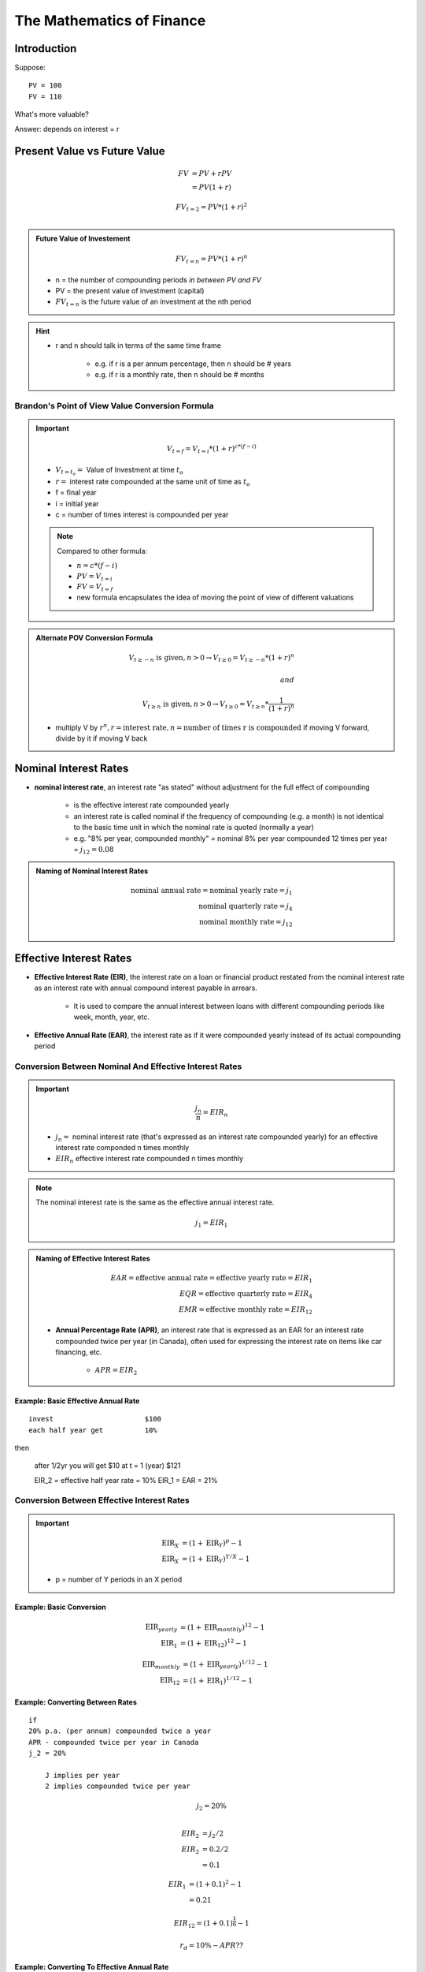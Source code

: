 The Mathematics of Finance
==========================

Introduction
------------

Suppose:

::

    PV = 100
    FV = 110

What's more valuable?

Answer: depends on interest = r


Present Value vs Future Value
-----------------------------

.. math::

    FV  &= PV + rPV \\
        &= PV(1+r)

.. math:: 

    FV_{t=2} = PV*(1+r)^2 \\

.. admonition:: Future Value of Investement

    .. math::

        FV_{t=n} = PV*(1+r)^n
        
        
    - n = the number of compounding periods *in between PV and FV*
    - PV = the present value of investment (capital)  
    - :math:`FV_{t=n}` is the future value of an investment at the nth period  

.. hint:: 

    - r and n should talk in terms of the same time frame

        - e.g. if r is a per annum percentage, then n should be # years
        - e.g. if r is a monthly rate, then n should be # months



Brandon's Point of View Value Conversion Formula
````````````````````````````````````````````````

.. important::

    .. math::

        V_{t=f} = V_{t=i}*(1+r)^{c*(f-i)}
        
    - :math:`V_{t=t_o} =` Value of Investment at time :math:`t_o`
    - :math:`r =` interest rate compounded at the same unit of time as :math:`t_o`
    - f = final year
    - i = initial year
    - c = number of times interest is compounded per year
    

    .. note::

        Compared to other formula:

        - :math:`n = c*(f-i)`
        - :math:`PV = V_{t=i}`
        - :math:`FV = V_{t=f}`
        - new formula encapsulates the idea of moving the point of view of different valuations


.. admonition:: Alternate POV Conversion Formula

    .. math::

        V_{t \geq -n} \text{ is given}, n > 0 \rightarrow V_{t \geq 0} = V_{t \geq -n} * (1 + r)^n \\
        \\
        and \\
        \\
        V_{t \geq n} \text{ is given}, n > 0 \rightarrow V_{t \geq 0} = V_{t \geq n} * \frac 1 {(1 + r)^n}


    - multiply V by :math:`r^n, r = \text{interest rate}, n = \text{number of times r is compounded}` if moving V forward, divide by it if moving V back


Nominal Interest Rates
----------------------

- **nominal interest rate**, an interest rate "as stated" without adjustment for the full effect of compounding

    - is the effective interest rate compounded yearly
    - an interest rate is called nominal if the frequency of compounding (e.g. a month) is not identical to the basic time unit in which the nominal rate is quoted (normally a year)
    - e.g. "8% per year, compounded monthly" = nominal 8% per year compounded 12 times per year = :math:`j_{12} = 0.08`


.. admonition:: Naming of Nominal Interest Rates

    .. math:: 
        
        \text{nominal annual rate} = \text{nominal yearly rate} = j_1 \\
        \text{nominal quarterly rate} = j_4 \\
        \text{nominal monthly rate} = j_{12}


Effective Interest Rates
------------------------


- **Effective Interest Rate (EIR)**, the interest rate on a loan or financial product restated from the nominal interest rate as an interest rate with annual compound interest payable in arrears.

    - It is used to compare the annual interest between loans with different compounding periods like week, month, year, etc.

- **Effective Annual Rate (EAR)**, the interest rate as if it were compounded yearly instead of its actual compounding period


Conversion Between Nominal And Effective Interest Rates
```````````````````````````````````````````````````````

.. important::

    .. math::

        \frac {j_n} {n} = EIR_n

    - :math:`j_n =` nominal interest rate (that's expressed as an interest rate compounded yearly) for an effective interest rate componded n times monthly 
    - :math:`EIR_n` effective interest rate compounded n times monthly

.. note:: 

    The nominal interest rate is the same as the effective annual interest rate.

    .. math::

        j_1 = EIR_1

.. admonition:: Naming of Effective Interest Rates

    .. math:: 
        
        EAR = \text{effective annual rate} = \text{effective yearly rate} = EIR_{1} \\
        EQR = \text{effective quarterly rate} = EIR_{4} \\
        EMR = \text{effective monthly rate} = EIR_{12}

    - **Annual Percentage Rate (APR)**, an interest rate that is expressed as an EAR for an interest rate compounded twice per year (in Canada), often used for expressing the interest rate on items like car financing, etc.

        - :math:`APR = EIR_2`

Example: Basic Effective Annual Rate
''''''''''''''''''''''''''''''''''''

:: 

    invest                      $100
    each half year get          10%

then

    after 1/2yr you will get    $10
    at t = 1 (year)             $121

    EIR_2 = effective half year rate = 10%
    EIR_1 = EAR = 21%


Conversion Between Effective Interest Rates
```````````````````````````````````````````

.. important::


    .. math:: 
        
        \text{EIR}_X &= (1 + \text{EIR}_Y)^p - 1 \\
        \text{EIR}_X &= (1 + \text{EIR}_Y)^{Y/X} - 1

    - p = number of Y periods in an X period

Example: Basic Conversion
'''''''''''''''''''''''''

.. math:: 
    
    \text{EIR}_{yearly} &= (1 + \text{EIR}_{monthly})^{12} - 1 \\
    \text{EIR}_{1}      &= (1 + \text{EIR}_{12})^{12} - 1 

.. math:: 

    \text{EIR}_{monthly}    &= (1 + \text{EIR}_{yearly})^{1/12} - 1 \\
    \text{EIR}_{12}         &= (1 + \text{EIR}_{1})^{1/12} - 1 


Example: Converting Between Rates
''''''''''''''''''''''''''''''''''

:: 

    if
    20% p.a. (per annum) compounded twice a year
    APR - compounded twice per year in Canada
    j_2 = 20%

        J implies per year
        2 implies compounded twice per year

.. math:: 

    j_2 = 20\% \\

.. math:: 

    EIR_2   &= j_2/2 \\
    EIR_2   &= 0.2/2 \\
            &= 0.1 

.. math:: 

    EIR_1   &= (1 + 0.1)^2 - 1 \\
            &= 0.21 

.. math:: 

    EIR_{12} = (1 + 0.1)^{\frac 1 6} - 1

.. math:: 

    r_d = 10\% - APR ??

Example: Converting To Effective Annual Rate 
''''''''''''''''''''''''''''''''''''''''''''

.. math::

    EAR = (1 + EIR_n)^n - 1 \\
    \\
    EAR = (1 + 0.05)^2 - 1 = 0.1025 \\
    EAR = (1 + 0.025)^4 - 1 = 0.1038 \\

==  ================= =====================
n   :math:`EIR_n`     :math:`EAR = EIR_{1}`
==  ================= =====================
1   0.10              0.10
2   0.05              0.1025
4   0.025             0.1038 
12  0.0083            0.1043
==  ================= =====================


Continuously Compounded Rate
````````````````````````````

.. important:: 

    .. math:: 

        EAR = e^q - 1, \\
    
    - :math:`e = \text{Euler's Constant}`
    - :math:`q = \text{Continuously Compounded Rate}`

Example:
''''''''

.. math::

    EAR = e^{0.1} - 1 \\
        = 0.10517


Inflation
---------

::

    Invest          100
    nominal r       12%
    Exp r_inf       8%

=========           ====    ======
t =                 0       1       
=========           ====    ======
$/muffin            1       1.08
Cash                100     112     
# muffins           100     103.7   
=========           ====    ======

- :math:`\therefore` real rate of return = r* = 3.7%

- muffins is an analogy for t=0 dollars = real dollars we have at t=1

.. math::

    r*  &= \frac {1+r} {1 + r_{inf}} - 1 \\
    \\
        &= \frac {1 + 0.12} {1 + 0.8} - 1 \\
    \\
        &= 0.037

Perpetuity
----------

- *perpetuity*, a constant, regular stream of cash flows continuing forever and starting in exactly one period

    - constant -> same amount of cash flows every period
    - regular -> periods are regular

.. admonition:: Calculating the PV of perpetuity cash flows

    Suppose C = cash flow every period after period t=1

    .. math:: 

        PV = \frac {C} {1 + r} + \frac {C} {(1 + r)^2} + \frac {C} {(1 + r)^3} + ...    (1) \\
        PV(1+r) = PV + rPV = C + \frac {C} {1 + r} + \frac {C} {(1 + r)^2} + ...        (2) \\
        \\ 
        rPV = C                                                                         (1 - 2) \\
        \\
        PV = \frac {C} {r}

.. important::

    .. math::

        V_{t \geq 0} = P_{t \geq 1} = \frac {C_{t \geq 1}} r

    - C - cash flow at every period starting at period t=1
    - r - effective interest rate compounded every period
    - :math:`P_{t \geq 1} = \text{perpetuity starting with first cash flow at period t=1}`
    - :math:`V_{t \geq 0} = PV`

.. note::

    .. math::

        P_{t \geq a} = P_{t \geq b}, \text{for any }a, b


Example: Basic Perpetuity
`````````````````````````

::

    r = 10%, 
    C = $1000 p.a, starting at t=1

.. math::
    
    V_{t \geq 0}    &= {P_{t \geq 1}} \\
                    &= \frac {C_{t \geq 1}} {r} \\
                    &= \frac {1000} {0.01} \\
                    &= 10000 

Example 2: Displaced Perpetuity
```````````````````````````````

:: 

    r = 10%, 
    C = $1000 p.a, starting at t=0

Method 1: Component Addition
''''''''''''''''''''''''''''

.. math::

    V_{t \geq 0}    &= V_{t=0} + {P_{t \geq 1}} \\
                    &= 1000 + 10000 \\
                    &= 11000

Method 2: POV Conversion
''''''''''''''''''''''''

.. math::

    V_{t \geq -1}   &= {P_{t \geq 0}} \\
                    &= \frac {C_{t \geq 0}} {r} \\

.. math::

    V_{t \geq 0}    &= V_{t \geq -1} * (1 + r) \\
                    &= \frac {1000} {0.1} * (1 * 0.1) \\
                    &= 10000


Example: Fractionally Displaced Perpetuity
``````````````````````````````````````````

::

    r = 10%, 
    C = $1000 p.a, starting at t=0.5

.. math::

    V_{t \geq -0.5} &= {P_{t \geq 0.5}} \\
                    &= \frac {C_{t \geq 0.5}} {r} \\

.. math::

    V_{t \geq 0}    &= V_{t \geq -0.5} * (1 + r)^{0.5} \\
                    &= \frac {1000} {0.1} * (1 + 0.1)^{0.5} 


Annuity
-------

- **annuity**,  a constant, regular, finite cash flow stream starting in exactly one period

    - difference between Annuity and Perpetuity is that the cash flow ends at some point

.. important::

    .. math::

        V_{0 \leq t \leq n} &= A_{1 \leq t \leq n} \\
                            &= P_{t \geq 1} - P_{t \geq n} \\
                            &= (\frac {C} {r}) - (\frac {C} {r} * \frac {1} {(1+r)^n}) \\
                            &= \frac {C} {r} * (1 - \frac {1} {(1+r)^n}) \\

    - :math:`A_{1 \leq t \leq n} =` an annuity that starts on period t=1 and ends at period t=n
    - n = number of cash flow periods

.. note::

    .. math::

        A_{a \leq t \leq b} = A_{c \leq t \leq d}, \text{for any }b-a=d-c


Example: Basic Annuity
``````````````````````

::

    r = 10%
    Annual cash flows starting in 1 yr
    n = 20

.. math::

    V  &= \frac {C} {r} * (1 - \frac {1} {(1+r)^n}) \\
        &= \frac 1000 0.1 * (1 - \frac 1 {1.1^{20}}) \\
        &= 8513


Example: Displaced Annuity
``````````````````````````

:: 

    r = 10%
    Annual cash flows starting today
    Last cash flow in 20 years

.. math::

    V  &= \frac {C} {r} * (1 - \frac {1} {(1+r)^n})*(1+r) \\
        &= \frac {1000} {0.1} * (1 - \frac 1 {1.1^{21}}) * 1.1 \\
        &= 9513.56


Example: Displaced Annuity 2
````````````````````````````

::

    What is the value today of a policy that pays $1000 a year. 
    20 cash flows. 
    1st cash flow in 5 year. 
    r = 10%

.. math::

    V_{0 \geq t \geq 25}   &= V_{t \geq 5, n=20} \\
                            &= V_{5 \geq t  \geq 25} \\
                            &= \frac {\frac {C} {r} * (1 - \frac {1} {(1+r)^n})*(1+r)} {(1+r)^4} \\
                            &= \frac {1000} {0.1} * (1 - \frac 1 {1.1^{20}}) * 1.1

Steps
`````

1. Draw good timeline
2. Idenfity cash flow stream
3. Apply std formula
4. this gives V exactly one period before first cash flow
5. adjust as necessary


Geometric Growth
----------------

- e.g. "g by 10% per year"

Growth Perpetuity 
`````````````````

C = 1st cash flow

.. math::

    \text{if } g < r \\ 
    \text{then } P = \frac C {r-g} \\
    \\
    \text{if } g > r \\
    \text{then P doesn't converge} \\


Growth Annuity
``````````````

.. math:: 

    V = \frac C {r-g} * (1-(\frac {1+g} {1+r})^n)

    \text {as } n \rightarrow \infty , (\frac {1+g} {1+r})^n \rightarrow 0 , \text{ and } V = \frac C {r-g}


Example: Retirement Savings Plan
````````````````````````````````

::

    r = 10% 
    Today birthday t=20
    Deposit starting one year
    last deposit on birthday t=65
    first withdrawl birthday t=66
    last withdrawl on t=85
    withdrawl to grow at 3%
    first withdrawl to be 100k
    how much must you deposit each year?

.. image:: _static/cash_flows.png

.. math::

    \text{Amount needed at t=65}    &= V_{66 \leq t \leq 85} \\ 
                                    &= \frac {C_{First Withdrawl}} {r-g} * (1-(\frac {1+g} {1+r})^n) \\
                                    &= \frac {-100000} {0.1-0.03} * (1-(\frac {1.03} {1.1})^{20})

.. math::

    V_{21 \leq t \leq 65}  &= - V_{66 \leq t \leq 85} \\
                    &= - \frac {C_{deposit}} {0.1} * (1-(\frac {1} {1+0.1})^{45}) *(1+0.1)^{45} \\

.. math::

    C_{deposit} = \text{how much we must deposit each year}


Assignment Questions
--------------------

Question 8
``````````

.. image:: sometng

.. math::

    \text{eff q rate} = \frac {0.08} 4 = 0.02

.. math::

    \text{eff 1/2 rate} &= (1+0.02)^2 - 1 \\
                        &= 0.0404 

.. math::

    V_\text{bank acc today t=0}    &= \frac {4000} {0.0404} * (1 - \frac 1 {1.0404^{10}} * (1 + 0.0404)^{11} \\
                                    &= 50057

.. math::

    V_\text{bank acc today t=0} &= V_\text{withdrawls from today} \\
    V_\text{bank acc today t=0} &= V_\text{withdrawls from today PT1} + V_\text{withdrawls from today PT2} \\
    50057 &= [2C + \frac {2C} {0.035} * (1 - \frac 1 {1.035^5})] + [\frac C {0.035} * (1 - \frac 1 {1.035^6}) * \frac 1 {1.035^5}] 


Question 9
``````````

.. math:: 

    EAR = 10\%, EAR = e^q - 1 \\

.. math:: 

        0.1 &= e^q - 1 \\
        e^q &= 1.1 \\
        ln e ^ q &= ln 1.1 \\
        q &= ln 1.1 
        cont comp r = ln 1.1

.. math:: 

    eff m rate = (1+0.10)^{\frac 1 {12}} - 1

Question 3
``````````

.. math:: 

    Borrow $10000, r = 20\%
    Int = 2000/12000 \rightarrow $1000/month \text{in interest payments}

.. math::

    V = 10000 = \frac {1000} r * (1 - \frac 1 {(1+r)^{12}})

    \text{effective montlhy rate} = emr = (1 + EAR)^{1/12} - 1